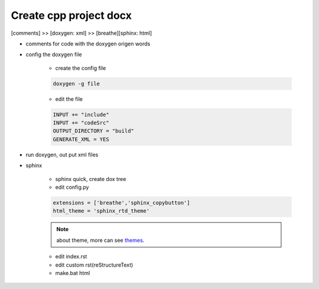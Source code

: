 Create cpp project docx
********************************
[comments] >> [doxygen: xml] >> [breathe][sphinx: html]

- comments for code with the doxygen origen words
- config the doxygen file

    + create the config file

    .. code::

        doxygen -g file

    + edit the file

    .. code::
            
        INPUT += "include"
        INPUT += "codeSrc"
        OUTPUT_DIRECTORY = "build"
        GENERATE_XML = YES
     
- run doxygen, out put xml files
- sphinx

    + sphinx quick, create dox tree 
    + edit config.py

    .. code::

        extensions = ['breathe','sphinx_copybutton']
        html_theme = 'sphinx_rtd_theme' 

    .. note::
        
        about theme, more can see `themes <https://sphinx-themes.org>`_.

    + edit index.rst
    + edit custom rst(reStructureText)
    + make.bat html